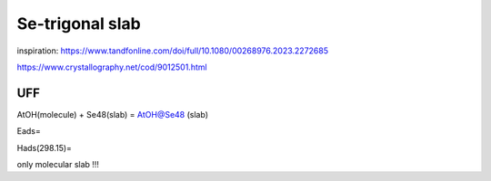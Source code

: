 ================
Se-trigonal slab
================

inspiration: https://www.tandfonline.com/doi/full/10.1080/00268976.2023.2272685

https://www.crystallography.net/cod/9012501.html

UFF
~~~

AtOH(molecule) + Se48(slab) = AtOH@Se48 (slab)

Eads=

Hads(298.15)=

only molecular slab !!!
